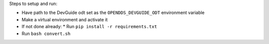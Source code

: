 Steps to setup and run:

* Have path to the DevGuide odt set as the ``OPENDDS_DEVGUIDE_ODT`` environment variable
* Make a virtual environment and activate it
* If not done already:
  * Run ``pip install -r requirements.txt``
* Run ``bash convert.sh``
